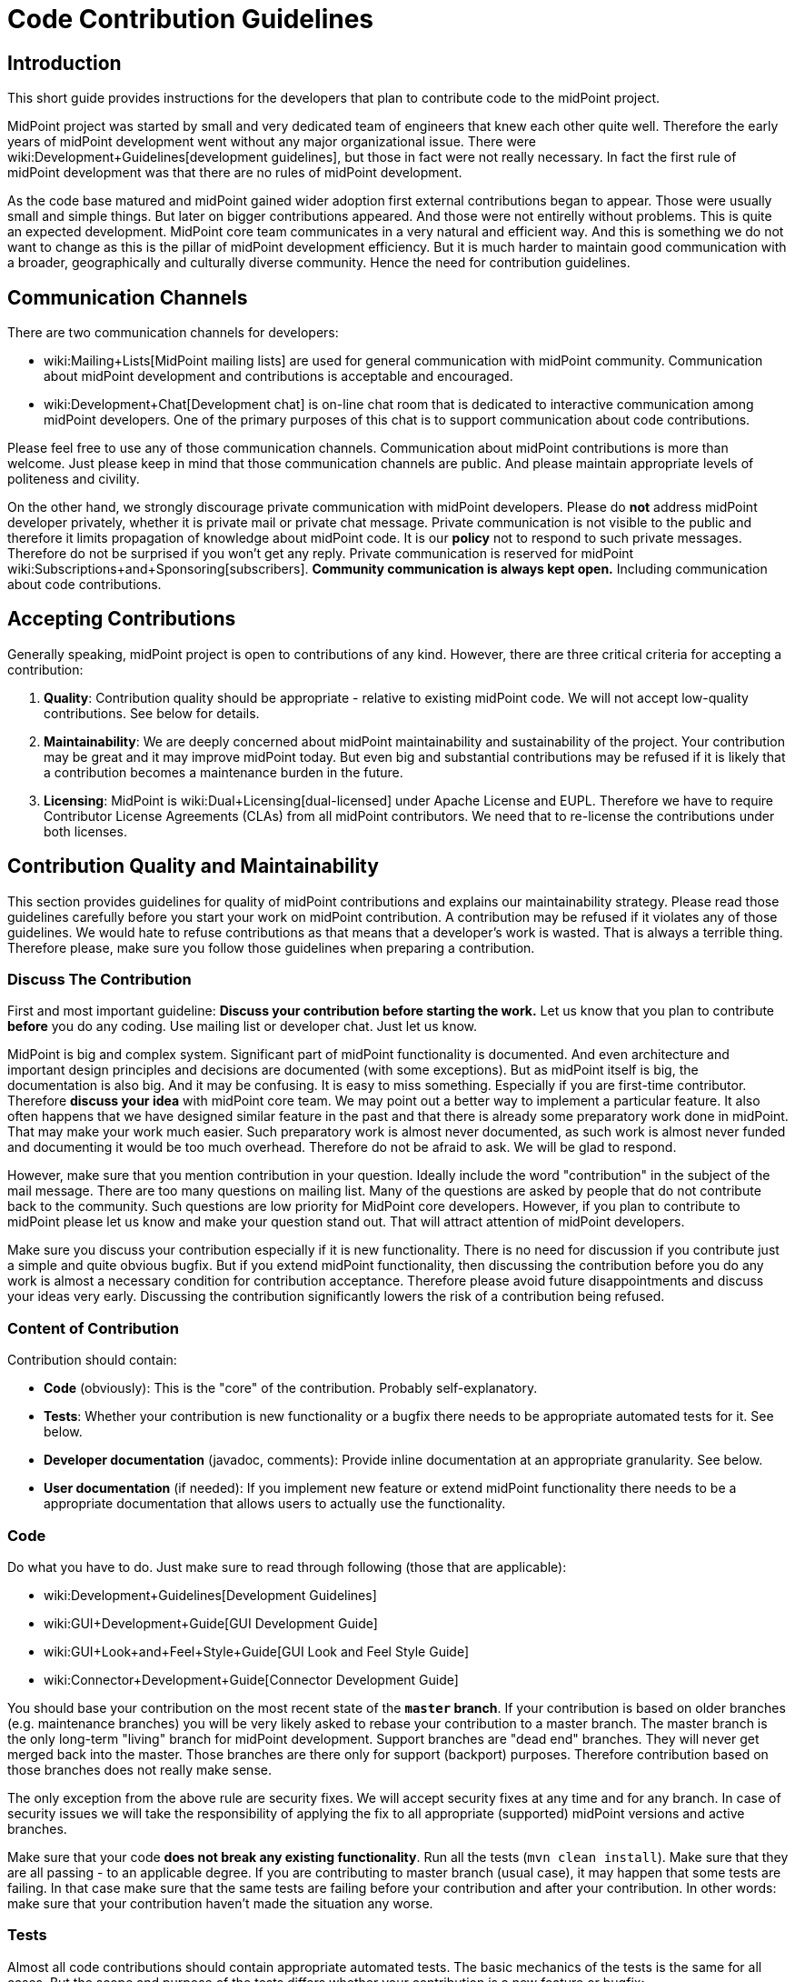= Code Contribution Guidelines
:page-wiki-name: Code Contribution Guidelines
:page-toc: top


== Introduction

This short guide provides instructions for the developers that plan to contribute code to the midPoint project.

MidPoint project was started by small and very dedicated team of engineers that knew each other quite well.
Therefore the early years of midPoint development went without any major organizational issue.
There were wiki:Development+Guidelines[development guidelines], but those in fact were not really necessary.
In fact the first rule of midPoint development was that there are no rules of midPoint development.

As the code base matured and midPoint gained wider adoption first external contributions began to appear.
Those were usually small and simple things.
But later on bigger contributions appeared.
And those were not entirelly without problems.
This is quite an expected development.
MidPoint core team communicates in a very natural and efficient way.
And this is something we do not want to change as this is the pillar of midPoint development efficiency.
But it is much harder to maintain good communication with a broader, geographically and culturally diverse community.
Hence the need for contribution guidelines.


== Communication Channels

There are two communication channels for developers:

* wiki:Mailing+Lists[MidPoint mailing lists] are used for general communication with midPoint community.
Communication about midPoint development and contributions is acceptable and encouraged.

* wiki:Development+Chat[Development chat] is on-line chat room that is dedicated to interactive communication among midPoint developers.
One of the primary purposes of this chat is to support communication about code contributions.

Please feel free to use any of those communication channels.
Communication about midPoint contributions is more than welcome.
Just please keep in mind that those communication channels are public.
And please maintain appropriate levels of politeness and civility.

On the other hand, we strongly discourage private communication with midPoint developers.
Please do *not* address midPoint developer privately, whether it is private mail or private chat message.
Private communication is not visible to the public and therefore it limits propagation of knowledge about midPoint code.
It is our *policy* not to respond to such private messages.
Therefore do not be surprised if you won't get any reply.
Private communication is reserved for midPoint wiki:Subscriptions+and+Sponsoring[subscribers]. *Community communication is always kept open.* Including communication about code contributions.


== Accepting Contributions

Generally speaking, midPoint project is open to contributions of any kind.
However, there are three critical criteria for accepting a contribution:

. *Quality*: Contribution quality should be appropriate - relative to existing midPoint code.
We will not accept low-quality contributions.
See below for details.

. *Maintainability*: We are deeply concerned about midPoint maintainability and sustainability of the project.
Your contribution may be great and it may improve midPoint today.
But even big and substantial contributions may be refused if it is likely that a contribution becomes a maintenance burden in the future.

. *Licensing*: MidPoint is wiki:Dual+Licensing[dual-licensed] under Apache License and EUPL.
Therefore we have to require Contributor License Agreements (CLAs) from all midPoint contributors.
We need that to re-license the contributions under both licenses.


== Contribution Quality and Maintainability

This section provides guidelines for quality of midPoint contributions and explains our maintainability strategy.
Please read those guidelines carefully before you start your work on midPoint contribution.
A contribution may be refused if it violates any of those guidelines.
We would hate to refuse contributions as that means that a developer's work is wasted.
That is always a terrible thing.
Therefore please, make sure you follow those guidelines when preparing a contribution.


=== Discuss The Contribution

First and most important guideline: *Discuss your contribution before starting the work.* Let us know that you plan to contribute *before* you do any coding.
Use mailing list or developer chat.
Just let us know.

MidPoint is big and complex system.
Significant part of midPoint functionality is documented.
And even architecture and important design principles and decisions are documented (with some exceptions).
But as midPoint itself is big, the documentation is also big.
And it may be confusing.
It is easy to miss something.
Especially if you are first-time contributor.
Therefore *discuss your idea* with midPoint core team.
We may point out a better way to implement a particular feature.
It also often happens that we have designed similar feature in the past and that there is already some preparatory work done in midPoint.
That may make your work much easier.
Such preparatory work is almost never documented, as such work is almost never funded and documenting it would be too much overhead.
Therefore do not be afraid to ask.
We will be glad to respond.

However, make sure that you mention contribution in your question.
Ideally include the word "contribution" in the subject of the mail message.
There are too many questions on mailing list.
Many of the questions are asked by people that do not contribute back to the community.
Such questions are low priority for MidPoint core developers.
However, if you plan to contribute to midPoint please let us know and make your question stand out.
That will attract attention of midPoint developers.

Make sure you discuss your contribution especially if it is new functionality.
There is no need for discussion if you contribute just a simple and quite obvious bugfix.
But if you extend midPoint functionality, then discussing the contribution before you do any work is almost a necessary condition for contribution acceptance.
Therefore please avoid future disappointments and discuss your ideas very early.
Discussing the contribution significantly lowers the risk of a contribution being refused.


=== Content of Contribution

Contribution should contain:

* *Code* (obviously): This is the "core" of the contribution.
Probably self-explanatory.

* *Tests*: Whether your contribution is new functionality or a bugfix there needs to be appropriate automated tests for it.
See below.

* *Developer documentation* (javadoc, comments): Provide inline documentation at an appropriate granularity.
See below.

* *User documentation* (if needed): If you implement new feature or extend midPoint functionality there needs to be a appropriate documentation that allows users to actually use the functionality.


=== Code

Do what you have to do.
Just make sure to read through following (those that are applicable):

* wiki:Development+Guidelines[Development Guidelines]

* wiki:GUI+Development+Guide[GUI Development Guide]

* wiki:GUI+Look+and+Feel+Style+Guide[GUI Look and Feel Style Guide]

* wiki:Connector+Development+Guide[Connector Development Guide]

You should base your contribution on the most recent state of the *`master` branch*. If your contribution is based on older branches (e.g. maintenance branches) you will be very likely asked to rebase your contribution to a master branch.
The master branch is the only long-term "living" branch for midPoint development.
Support branches are "dead end" branches.
They will never get merged back into the master.
Those branches are there only for support (backport) purposes.
Therefore contribution based on those branches does not really make sense.

The only exception from the above rule are security fixes.
We will accept security fixes at any time and for any branch.
In case of security issues we will take the responsibility of applying the fix to all appropriate (supported) midPoint versions and active branches.

Make sure that your code *does not break any existing functionality*. Run all the tests (`mvn clean install`). Make sure that they are all passing - to an applicable degree.
If you are contributing to master branch (usual case), it may happen that some tests are failing.
In that case make sure that the same tests are failing before your contribution and after your contribution.
In other words: make sure that your contribution haven't made the situation any worse.


=== Tests

Almost all code contributions should contain appropriate automated tests.
The basic mechanics of the tests is the same for all cases.
But the scope and purpose of the tests differs whether your contribution is a new feature or bugfix:

* *New feature*: Provide tests for your specific use case.
This is likely to be wiki:Story+Tests["story test"]. We expect quite a few positive test cases and maybe handful of negative test cases.
Unless it is a security feature.
For security features we expect few positive test cases and a lot of negative test cases.
But for "normal" features you are not expected to write tests for all possible cases.
In fact, for new features, the design (discussed beforehand) and readable, maintainable code is much more important than huge number of tests.

* *Bugfix*: Provide test for the issue you are fixing.
If the test is feasible then at least one test is required.
Bugfixes without a test are likely to be refused.
And there is a good reason for this: wiki:Test-Driven+Bugfixing[Test-Driven Bugfixing]. In fact, we recommend this approach:

.. Write a test that exposes particular bug.
See how the test fails.

.. Fix the bug.

.. See how the test passes.

.. Contribute the fix together with test.



MidPoint has quite an elaborate environment for creating integration tests and UI tests.
More than one third of midPoint code are tests.
And most of the tests are integration tests.
Therefore there are plenty of test examples in midPoint source code.
One useful trick is to take JIRA issue identifier (e.g. MID-4321) and look for that string in midPoint source code.
If that issue was reproduced by a test that the identifier should be included in test method javadoc.
Therefore it should be easy to find examples for bugfix and feature tests.
But there is also a documentation that is supposed to make writing tests easier:

* wiki:Integration+Tests[Integration Tests]

* wiki:Model+Integration+Tests[Model Integration Tests]

* wiki:Story+Tests[Story Tests]

* wiki:GUI+testing+with+Schrdinger[GUI testing with Schrödinger]

* wiki:Writing+tests+with+Schrdinger[Writing tests with Schrödinger]


=== Developer Documentation

Provide inline documentation at an appropriate granularity.
We are no overly strict about javadoc we do *not* require javadoc for every class or method.
First priority is to make code readable.
In that case no special comments are needed, not even a javadoc.
We recommend using javadoc/comments in following cases:

* *Implementation classes* (class-level javadoc): It would be good idea to document purpose of your class in the class javadoc.
Please document the purpose, not the implementation.
Implementation is (or should be) obvious from the code.
But the purpose is often less obvious.
This is optional.
If the purpose of the class is entirely obvious you do need to bother with javadoc or any other documentation.

* *Interfaces* (class-level javadoc): All interfaces should have at least short class-level javadoc documenting purpose of the interface.
This guideline applies to all Java interfaces and public classes in \*-api packages.

* *Interfaces* (method-level javadoc): It is recommended to include method-level javadoc for all methods of an interface.
Remember, interface is not just the code.
It is a contract.
Such contract should be documented.

* *In-line comments* at various places in the code: Less is more.
First priority is to avoid any need for comments by making the code readable.
But comments may still be appropriate if the code is complicated or if the purpose of the code not obvious.
In that case do *not* document how it is implemented.
Document the purpose of the code.
Document why the code is there.
Document what the code is supposed to do.

* *Design decisions*: There are times in the life of every engineer when a decision has to be made.
And those decisions may be difficult to do, e.g. choosing the lesser evil.
Or choosing to make something work with limited resources (done is better than perfect).
Those are all valid decisions and practical software might not be feasible without such decisions.
However, we try to be maximally transparent in midPoint.
If such decisions are made, they should be documented.
We do not cheat ourselves.
Do not lie, do not cover up, do not sweep the garbage under the carpet.
If something is bad in midPoint code, it should be pointed out in the comments.
It should explained why such a decisions was made.
This is the only way how to improve the code later.
Code with hard design decisions is likely to be accepted if those design decisions are justified and explained in the code.
Code with unreadable design decisions that are not documented is very likely to be refused - even if those design decisions are good.


=== User Documentation

If your contribution contains a new feature, there usually needs to be at least some user documentation.
MidPoint documentation is maintained in this wiki.
Therefore it requires a separate contribution.
If you discuss new feature beforehand (which you should) and if you keep communication (which you also should) you can get write access to wiki to contribute the documentation.
New feature documentation usually contains two related, but slightly different wiki pages:

* Feature overview page (under wiki:Features[Features] parent page): This page describes the basic principles and motivation for the feature.
It does not dive to configuration details.
The purpose of this page is for the user to get basic understanding of the feature and to decide whether the feature is the thing what he needs or whether he needs something else.

* Feature configuration page (usually under wiki:Administration+and+Configuration+Guide[Administration and Configuration Guide]): Page that describes the details of feature mechanics, configuration, usage and so on.
This page should contain configuration snippets, pointers to samples and so on.

No user documentation is needed for bugfixes.
Smaller improvements are often OK with small updates to existing documentation.


=== Contribution Quality and Maintainability

Generally speaking, contributions should (at least) reach the average quality of midPoint code.
But the quality requirement varies with the size and complexity of the contribution:

* *Small and simple* contributions: *average quality* is expected, but even lower quality contributions may be accepted.

* *Big and complex* contributions: *high quality* is required.
We expect quality that is significantly above average quality of midPoint code.

This may look strange at the first sight.
Contributor that submits big contribution has done a lot of work already.
Why do we want him or her to do even more work? But, as always, we have very good reasons for this policy.
It is all about maintainability of midPoint code and sustainability of midPoint project.

MidPoint core team is quite small.
The team consists of professional, dedicated, full-time developers.
MidPoint development is their day job.
Even though the team is geographically distributed, good communication paths are established and maintained.
Fluctuation is very low and most of the developers that started the project are still part of the team.
Therefore if any of midPoint core developers discovers an issue with midPoint code, it is easy to track down the author, discuss the problem and find appropriate solution.This usually takes hours or even minutes.
And this makes midPoint maintenance very efficient.

However, situation is very different for contributed code.
Contributors are not part of midPoint core team.
Communication with contributors is almost always slow and inefficient.
Communication round-trip is very long: days or even months.
Some contributors even disappear altogether.
This means that we cannot rely on efficient communication with contributors.

When we accept a contribution to midPoint code base, we are also accepting responsibility for maintenance of the contributed code.
If the contribution is small and simple, we are quite sure that maintenance overhead will be acceptable.
Therefore we are willing to accept lower-quality contributions if they are small and their impact is limited.
But for big and complex contributions we have to be more careful.
We need to consider the effect of the contribution on overall maintenance effort.
Also, big contributions are increasing risks, such as risk of instability, incompatibility risk, security risk or risk of leading that particular part of the system into a development dead end.
Therefore we need to scrutinize big contributions much more carefully.
And we have to insist on higher quality.
Big contributions need to be perfectly readable, design decisions must be documented and the contribution must be covered with appropriate tests.
Otherwise we risk that the contribution will become a maintenance burden and we will need to remove it.
And then the whole effort of developing a contribution, accepting it, maintaining it and the finally removing it is completely wasted.
MidPoint would be better off if we have refused the contribution at the beginning.
Less work would be wasted - for everybody involved.

Therefore, if you plan to make big contribution please make sure that you understand the size and complexity of midPoint code and that you are not overestimating your abilities.
In that case it is absolutely essential to *discuss the contribution* before you start any real work.
And make sure that high quality standards are applied while developing the contribution.
Otherwise the contribution may pose a risk for midPoint maintainability and we will have to refuse such contribution.


=== Tips and Best Practice

* *Do not submit each individual commit* unless the commit itself is a complete contribution.
If your contribution is divided into several commits (which is perfectly fine) then send all the commits together so the maintainer can apply and test them together.

* If you have many commits but you want only to show them as one in the final midPoint history you might want to *squash* these commits to one.
You can use git interactive rebasing to do this.
(`git rebase -i`, the link:http://git-scm.com/book/en/Git-Tools-Rewriting-History[Git book] provides more details)

* Provide a meaningful *commit message*. If the commit message is longer than a single line provide a *short summary of the message in the first line* and then provide more details in subsequent lines.
Most git tools display just the first line of the commit message therefore the developers should be able to get an idea about the commit just from the first line.

* If there is an issue created in our wiki:Bug-tracking+System[bug-tracking system] it is recommended to include issue identifier in the commit message.

* You may want to create a *topic branch* for larger contributions.

* There is *no code ownership* principle.
Not in the midPoint development team and we do not provide that to the contributions as well.
All code belongs to every developer and anyone has the right to modify any code.
The only thing that we care about is the quality of the modification, not its origin.
Therefore feel free to modify any code and fix bugs anywhere in the midPoint core or in any of the contributions.
Just please make sure you know what you are doing.
If you are not you are free to discuss that on `midpoint-dev` mailing list.
If you contribute a code be prepared that others may modify it.
If you do not want others to ruin you code then do not contribute it.

* MidPoint core team is trying to be quite careful about the state of the `master` branch in main midPoint repository.
We try very hard not to break the build and we are also careful about passing tests and overall code quality.
But this is software development and we are only human beings.
Therefore it may happen that we break something occasionally.
Therefore it is good idea to *check the state of the source code before pulling* from the main midPoint repository.
The easiest way to do this is by looking at our wiki:Continuous+Integration[continuous integration system]. If it is mostly green then it is probably OK to pull changes.
If it is too red it is better to postpone the pull for a while.

* Also write tests (e.g. wiki:Integration+Tests[integration tests]) not just the main code.
If you are fixing a bug try to write a test for the bug first and fix the bug second.
For larger pieces of functionality try to create a fair amount of test code.
Submit the tests as part of your contribution.
You write the tests for your own good.
As there is no code ownership anyone might (unintentionally) break your code.
If you have good tests for the code the problem will be detected soon after the modification while it is still easy to fix.
If you have no tests then you code will break without anyone noticing it for quite a long time.
This will cause that your contribution might corrode over time and it may even be removed from the main code if its quality drops too low.

* For more details about contributing using git please see the link:http://git-scm.com/book/en/Distributed-Git-Contributing-to-a-Project[Distributed Git - Contributing to a Project chapter of the Git book.] In fact the whole book is more than worth reading.


== Contributor License Agreements

MidPoint is wiki:Dual+Licensing[dual licensed under Apache License 2.0 and European Union Public License 1.2]. MidPoint users may choose any of those two licenses for their use of midPoint.

But the situation is more complicated for the contributors.
While midPoint was single-licensed, the intent of a contributor to contribute under that license was quite clear.
However, if users may to choose which license to use, contributors might be able to choose as well.
And that may lead to confusion and uncertainty about midPoint licensing and other legal issues.

Therefore it is necessary to require contributor license agreements (CLA) from midPoint contributors.
The purpose of the license agreements is to make licensing of midPoint code completely clear.
Therefore if you submit a contribution to midPoint you will be asked to sign a CLA before the contribution can be accepted.


== Credit

Git maintains the commit meta-data of the original commit.
And this is what will be recorded in the history trail of main midPoint repository.
Therefore the *original contributor will be recorded in each commit*. Apart from this the contributors are free to add their names to the appropriate place in the file header (e.g. Java `@author` annotation) if they feel their contribution is big enough to justify it.


== Contribution Mechanics (Pull Requests)

Preferred way to make a contribution is to follow the pull _request procedure_ on github.
This method is quite simple, fast and straightforward.
Old school developers may also use the traditional way (sending patches in development mailing list) and we will be perfectly happy to accept such contributions as well.

To start working on your contribution simply fork the project on github.
Smaller contributions can be easily developed directly on `master` branch in your fork.
For bigger contributions we recommend to create a new branch (feature branch).
That's the same approach that we use for midPoint core development and it works quite well.
When you are done with the contribution simply create new pull request on github.
MidPoint core team will be notified, we will review the code, provide feedback, you will have the chance to improve the contribution and finally we will either accept or refuse the contribution.
All of that can be done on github.
For the old school developers the process is the same, but mailing list is used instead of github.

The code of midPoint core is currently in a single git repository.
But there are other repositories that contain related code: connectors, clients, overlay projects and so on.
Each repository has its maintainer (or maintainers).
Maintainer is responsible for keeping the project in shape.
Maintainer will make sure that the pull request is reviewed and that a decision is made at the end.

Please be patient when it comes to interactions with midPoint core team.
Our day job is to develop midPoint.
If you are planning a contribution then you are supposed to get higher priority than usual.
But do not expect immediate response, especially at times when midPoint development is reaching crucial milestone and the time is tight.
Therefore if you plan for your contribution to be included in a particular release then make sure the timing is appropriate.
New feature contributions are accepted only during the development phase of midPoint (between start of new version development and feature freeze).
New features submitted after feature freeze will need to wait until the development of a new version starts.
Bugfix contributions can be accepted any time.
But please do not leave the contribution to the last moment.
It takes some time and effort to review the contribution.
And, as you probably know very well, free time is a precious commodity especially before deadlines such as feature freeze or release.
If you submit your contribution close to the deadline then the risk of postponing the contribution to the next release is very high.

[TIP]
.Github, Gitlab and big evil corporations
====
Some people will certainly express concerns about our use of github.
After all, github is a centralized platform.
And as such, there are always concerns of abuse, monopolization and single point of failure.
We are more than aware of such concerns.
And we highly value project autonomy.
Despite that we have decided that centralized platforms such as github are providing good value - if they are used in moderation.

We are using github to publish the code (git repositories) and to govern pull requests.
We are *not* relying on github for anything else.
We are not using github issues, wiki or any similar feature.
And we do not plan to.
Because we value our autonomy.
Github was acquired by a certain corporation which has done questionable things in the past and there is no telling what will be done in the future.
Therefore we need a freedom to evacuate our projects from github when things start to move in wrong direction.
Git makes this easy, as migrating git repository is basically a question of a single _push_. Therefore we use github today, but it may be gitlab tomorrow and we may migrate to a completely self-hosted solution the day after.
But the situation is quite different for github issues and wikis - those are not that easy to migrate.
Therefore we do not use them at all.
We still use github pull requests, though.
Those provide very good value.
And pull requests are temporary anyway - if handled correctly.
Accepted pull requests are transformed into git history.
And we do not rcare about refused pull requets that much.
Therefore there is very little risk of losing pull request history.
Everything we value is part of git and git is easy to migrate any time.

====


== Issue Reports

Bug reports, improvement suggestions, feature requests and similar issues are appreciated, but they are not considered to be _contributions_. Except for one case: security vulnerability reports.
Security vulnerability reports gets highest priority and they will be addressed immediately without any concern to who reports them.
Overall, the issues will be processed using our priority system:

* Priority 0: security issues: always addressed immediately

* Priority 1: issues of wiki:Subscriptions+and+Sponsoring[platform subscribers]: bug reports, improvements, new features (depending on development phase)

* Priority 2: issues of customers covered by midPoint support contracts: bugfixes only

* Priority 3: community issues

Please, follow our wiki:Creating+a+Bug+Report[bug report guidelines] when reporting a bug.
But if you are not covered by a support agreement then do not expect that the bug will be fixed immediately - or that it will be fixed at all.
There is no free lunch.
Not even in open source.
There are only two ways how to be sure that the bug will get fixed: purchase midPoint support or fix it yourself.

Do *not* report issues using github.
If you do it anyway, then do not be surprised that we do not react.
See the exaplanation above.


== See Also

* wiki:Development+Guidelines[Development Guidelines]

* wiki:Development+Participation[Development Participation]

